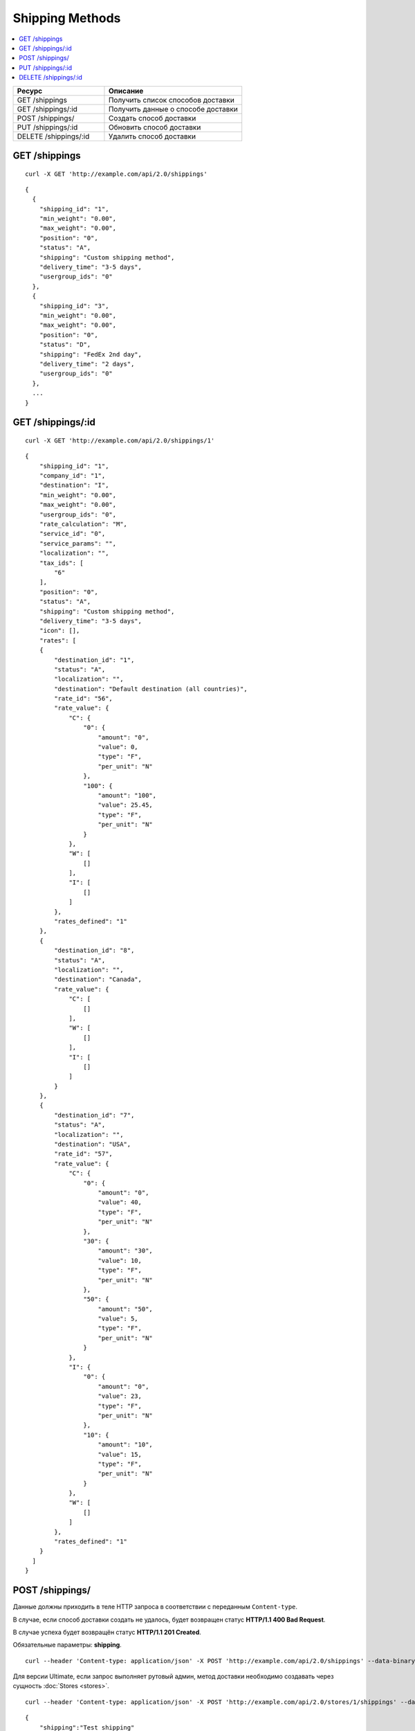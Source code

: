 ****************
Shipping Methods
****************

.. contents::
   :backlinks: none
   :local:

.. list-table::
    :header-rows: 1
    :widths: 20 30
    
    *   -   Ресурс 
        -   Описание
    *   -   GET /shippings
        -   Получить список способов доставки
    *   -   GET /shippings/:id
        -   Получить данные о способе доставки
    *   -   POST /shippings/
        -   Создать способ доставки
    *   -   PUT /shippings/:id
        -   Обновить способ доставки
    *   -   DELETE /shippings/:id
        -   Удалить способ доставки

==============
GET /shippings
==============

::

  curl -X GET 'http://example.com/api/2.0/shippings'

::

  {
    {
      "shipping_id": "1",
      "min_weight": "0.00",
      "max_weight": "0.00",
      "position": "0",
      "status": "A",
      "shipping": "Custom shipping method",
      "delivery_time": "3-5 days",
      "usergroup_ids": "0"
    },
    {
      "shipping_id": "3",
      "min_weight": "0.00",
      "max_weight": "0.00",
      "position": "0",
      "status": "D",
      "shipping": "FedEx 2nd day",
      "delivery_time": "2 days",
      "usergroup_ids": "0"
    },
    ...
  }

==================
GET /shippings/:id
==================

::

  curl -X GET 'http://example.com/api/2.0/shippings/1'

::

  {
      "shipping_id": "1",
      "company_id": "1",
      "destination": "I",
      "min_weight": "0.00",
      "max_weight": "0.00",
      "usergroup_ids": "0",
      "rate_calculation": "M",
      "service_id": "0",
      "service_params": "",
      "localization": "",
      "tax_ids": [
          "6"
      ],
      "position": "0",
      "status": "A",
      "shipping": "Custom shipping method",
      "delivery_time": "3-5 days",
      "icon": [],
      "rates": [
      {
          "destination_id": "1",
          "status": "A",
          "localization": "",
          "destination": "Default destination (all countries)",
          "rate_id": "56",
          "rate_value": {
              "C": {
                  "0": {
                      "amount": "0",
                      "value": 0,
                      "type": "F",
                      "per_unit": "N"
                  },
                  "100": {
                      "amount": "100",
                      "value": 25.45,
                      "type": "F",
                      "per_unit": "N"
                  }
              },
              "W": [
                  []
              ],
              "I": [
                  []
              ]
          },
          "rates_defined": "1"
      },
      {
          "destination_id": "8",
          "status": "A",
          "localization": "",
          "destination": "Canada",
          "rate_value": {
              "C": [
                  []
              ],
              "W": [
                  []
              ],
              "I": [
                  []
              ]
          }
      },
      {
          "destination_id": "7",
          "status": "A",
          "localization": "",
          "destination": "USA",
          "rate_id": "57",
          "rate_value": {
              "C": {
                  "0": {
                      "amount": "0",
                      "value": 40,
                      "type": "F",
                      "per_unit": "N"
                  },
                  "30": {
                      "amount": "30",
                      "value": 10,
                      "type": "F",
                      "per_unit": "N"
                  },
                  "50": {
                      "amount": "50",
                      "value": 5,
                      "type": "F",
                      "per_unit": "N"
                  }
              },
              "I": {
                  "0": {
                      "amount": "0",
                      "value": 23,
                      "type": "F",
                      "per_unit": "N"
                  },
                  "10": {
                      "amount": "10",
                      "value": 15,
                      "type": "F",
                      "per_unit": "N"
                  }
              },
              "W": [
                  []
              ]
          },
          "rates_defined": "1"
      }
    ]
  }

================
POST /shippings/
================

Данные должны приходить в теле HTTP запроса в соответствии с переданным ``Content-type``.

В случае, если способ доставки создать не удалось, будет возвращен статус **HTTP/1.1 400 Bad Request**.

В случае успеха будет возвращён статус **HTTP/1.1 201 Created**.

Обязательные параметры: **shipping**.

::

  curl --header 'Content-type: application/json' -X POST 'http://example.com/api/2.0/shippings' --data-binary '{...}'

Для версии Ultimate, если запрос выполняет рутовый админ, метод доставки необходимо создавать через сущность :doc:`Stores <stores>`.

::

  curl --header 'Content-type: application/json' -X POST 'http://example.com/api/2.0/stores/1/shippings' --data-binary '{...}'

::

  {
      "shipping":"Test shipping"
  }

  ```json
  {
    "payment_id": "12"
  }

==================
PUT /shippings/:id
==================

Данные должны приходить в теле HTTP запроса в соответствии с переданным ``Content-type``.

В случае, если способ доставки обновить не удалось, будет возвращен статус **HTTP/1.1 400 Bad Request**.

::

  curl --header 'Content-type: text/plain' -X PUT 'http://example.com/api/2.0/shippings/2' --data-binary 'status=D'

::

  {
     "shipping_id": "2",
  }    

=====================
DELETE /shippings/:id
=====================

В случае, если способ доставки удалить не удалось, будет возвращен статус **HTTP/1.1 400 Bad Request**. 

В случае, если такой метод доставки не существует, будет возвращен статус **HTTP/1.1 404 Not Found**.

В случае успеха будет возвращён статус **HTTP/1.1 204 No Content**.

::

  curl -X DELETE 'http://example.com/api/2.0/shippings/3'

